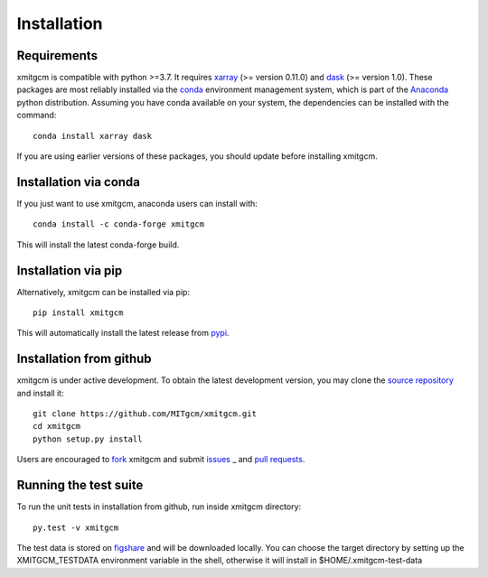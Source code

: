 
Installation
------------

Requirements
^^^^^^^^^^^^

xmitgcm is compatible with python >=3.7. It requires xarray_
(>= version 0.11.0) and dask_ (>= version 1.0).
These packages are most reliably installed via the
`conda <http://conda.pydata.org/docs/>`_ environment management
system, which is part of the Anaconda_ python distribution. Assuming you have
conda available on your system, the dependencies can be installed with the
command::

    conda install xarray dask

If you are using earlier versions of these packages, you should update before
installing xmitgcm.

Installation via conda
^^^^^^^^^^^^^^^^^^^^^^

If you just want to use xmitgcm, anaconda users can install with::

    conda install -c conda-forge xmitgcm

This will install the latest conda-forge build.

Installation via pip
^^^^^^^^^^^^^^^^^^^^

Alternatively, xmitgcm can be installed via pip::

    pip install xmitgcm

This will automatically install the latest release from
`pypi <https://pypi.python.org/pypi>`_.

Installation from github
^^^^^^^^^^^^^^^^^^^^^^^^

xmitgcm is under active development. To obtain the latest development version,
you may clone the `source repository <https://github.com/MITgcm/xmitgcm>`_
and install it::

    git clone https://github.com/MITgcm/xmitgcm.git
    cd xmitgcm
    python setup.py install

Users are encouraged to `fork <https://help.github.com/articles/fork-a-repo/>`_
xmitgcm and submit issues_ _ and `pull requests`_.

Running the test suite
^^^^^^^^^^^^^^^^^^^^^^

To run the unit tests in installation from github, run inside xmitgcm directory::

    py.test -v xmitgcm

The test data is stored on figshare_ and will be downloaded locally. You can choose
the target directory by setting up the XMITGCM_TESTDATA environment variable in the
shell, otherwise it will install in $HOME/.xmitgcm-test-data

.. _dask: http://dask.pydata.org
.. _xarray: http://xarray.pydata.org
.. _Comodo: http://pycomodo.forge.imag.fr/norm.html
.. _issues: https://github.com/MITgcm/xmitgcm/issues
.. _`pull requests`: https://github.com/MITgcm/xmitgcm/pulls
.. _MITgcm: http://mitgcm.org/public/r2_manual/latest/online_documents/node277.html
.. _out-of-core: https://en.wikipedia.org/wiki/Out-of-core_algorithm
.. _Anaconda: https://www.continuum.io/downloads
.. _`CF conventions`: http://cfconventions.org/Data/cf-conventions/cf-conventions-1.7/build/ch04s04.html
.. _gcmfaces: http://mitgcm.org/viewvc/*checkout*/MITgcm/MITgcm_contrib/gael/matlab_class/gcmfaces.pdf
.. _figshare: https://figshare.com/account/home#/collections/4362224
